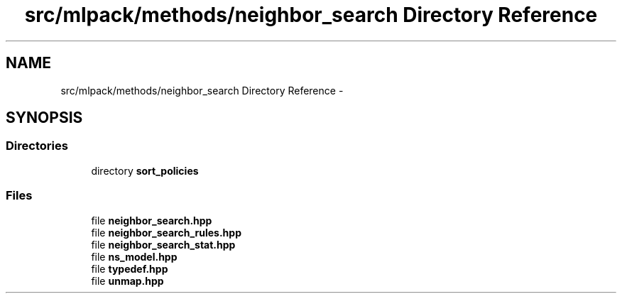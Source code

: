 .TH "src/mlpack/methods/neighbor_search Directory Reference" 3 "Sat Mar 25 2017" "Version master" "mlpack" \" -*- nroff -*-
.ad l
.nh
.SH NAME
src/mlpack/methods/neighbor_search Directory Reference \- 
.SH SYNOPSIS
.br
.PP
.SS "Directories"

.in +1c
.ti -1c
.RI "directory \fBsort_policies\fP"
.br
.in -1c
.SS "Files"

.in +1c
.ti -1c
.RI "file \fBneighbor_search\&.hpp\fP"
.br
.ti -1c
.RI "file \fBneighbor_search_rules\&.hpp\fP"
.br
.ti -1c
.RI "file \fBneighbor_search_stat\&.hpp\fP"
.br
.ti -1c
.RI "file \fBns_model\&.hpp\fP"
.br
.ti -1c
.RI "file \fBtypedef\&.hpp\fP"
.br
.ti -1c
.RI "file \fBunmap\&.hpp\fP"
.br
.in -1c
